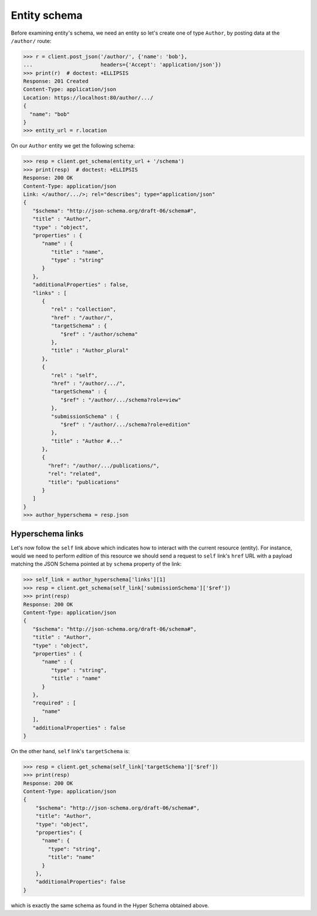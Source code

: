 Entity schema
-------------

Before examining entity's schema, we need an entity so let's create one of
type ``Author``, by posting data at the ``/author/`` route:

.. code-block:: python

    >>> r = client.post_json('/author/', {'name': 'bob'},
    ...                      headers={'Accept': 'application/json'})
    >>> print(r)  # doctest: +ELLIPSIS
    Response: 201 Created
    Content-Type: application/json
    Location: https://localhost:80/author/.../
    {
      "name": "bob"
    }
    >>> entity_url = r.location

On our ``Author`` entity we get the following schema:

.. code-block:: python

    >>> resp = client.get_schema(entity_url + '/schema')
    >>> print(resp)  # doctest: +ELLIPSIS
    Response: 200 OK
    Content-Type: application/json
    Link: </author/.../>; rel="describes"; type="application/json"
    {
       "$schema": "http://json-schema.org/draft-06/schema#",
       "title" : "Author",
       "type" : "object",
       "properties" : {
          "name" : {
             "title" : "name",
             "type" : "string"
          }
       },
       "additionalProperties" : false,
       "links" : [
          {
             "rel" : "collection",
             "href" : "/author/",
             "targetSchema" : {
                "$ref" : "/author/schema"
             },
             "title" : "Author_plural"
          },
          {
             "rel" : "self",
             "href" : "/author/.../",
             "targetSchema" : {
                "$ref" : "/author/.../schema?role=view"
             },
             "submissionSchema" : {
                "$ref" : "/author/.../schema?role=edition"
             },
             "title" : "Author #..."
          },
          {
            "href": "/author/.../publications/",
            "rel": "related",
            "title": "publications"
          }
       ]
    }
    >>> author_hyperschema = resp.json


Hyperschema links
+++++++++++++++++

Let's now follow the ``self`` link above which indicates how to interact with
the current resource (entity). For instance, would we need to perform
*edition* of this resource we should send a request to ``self`` link's
``href`` URL with a payload matching the JSON Schema pointed at by ``schema``
property of the link:

.. code-block:: python

    >>> self_link = author_hyperschema['links'][1]
    >>> resp = client.get_schema(self_link['submissionSchema']['$ref'])
    >>> print(resp)
    Response: 200 OK
    Content-Type: application/json
    {
       "$schema": "http://json-schema.org/draft-06/schema#",
       "title" : "Author",
       "type" : "object",
       "properties" : {
          "name" : {
             "type" : "string",
             "title" : "name"
          }
       },
       "required" : [
          "name"
       ],
       "additionalProperties" : false
    }

On the other hand, ``self`` link's ``targetSchema`` is:

.. code-block:: python

    >>> resp = client.get_schema(self_link['targetSchema']['$ref'])
    >>> print(resp)
    Response: 200 OK
    Content-Type: application/json
    {
        "$schema": "http://json-schema.org/draft-06/schema#",
        "title": "Author",
        "type": "object",
        "properties": {
          "name": {
            "type": "string",
            "title": "name"
          }
        },
        "additionalProperties": false
    }

which is exactly the same schema as found in the Hyper Schema obtained above.
